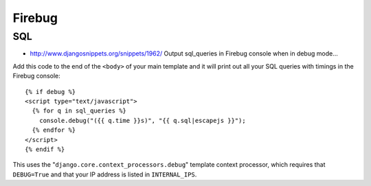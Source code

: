 Firebug
*******

SQL
===

- http://www.djangosnippets.org/snippets/1962/
  Output sql_queries in Firebug console when in debug mode...

Add this code to the end of the ``<body>`` of your main template and it
will print out all your SQL queries with timings in the Firebug console:

::

  {% if debug %}
  <script type="text/javascript">
    {% for q in sql_queries %}
      console.debug("({{ q.time }}s)", "{{ q.sql|escapejs }}");
    {% endfor %}
  </script>
  {% endif %}

This uses the "``django.core.context_processors.debug``" template context
processor, which requires that ``DEBUG=True`` and that your IP address is
listed in ``INTERNAL_IPS``.

